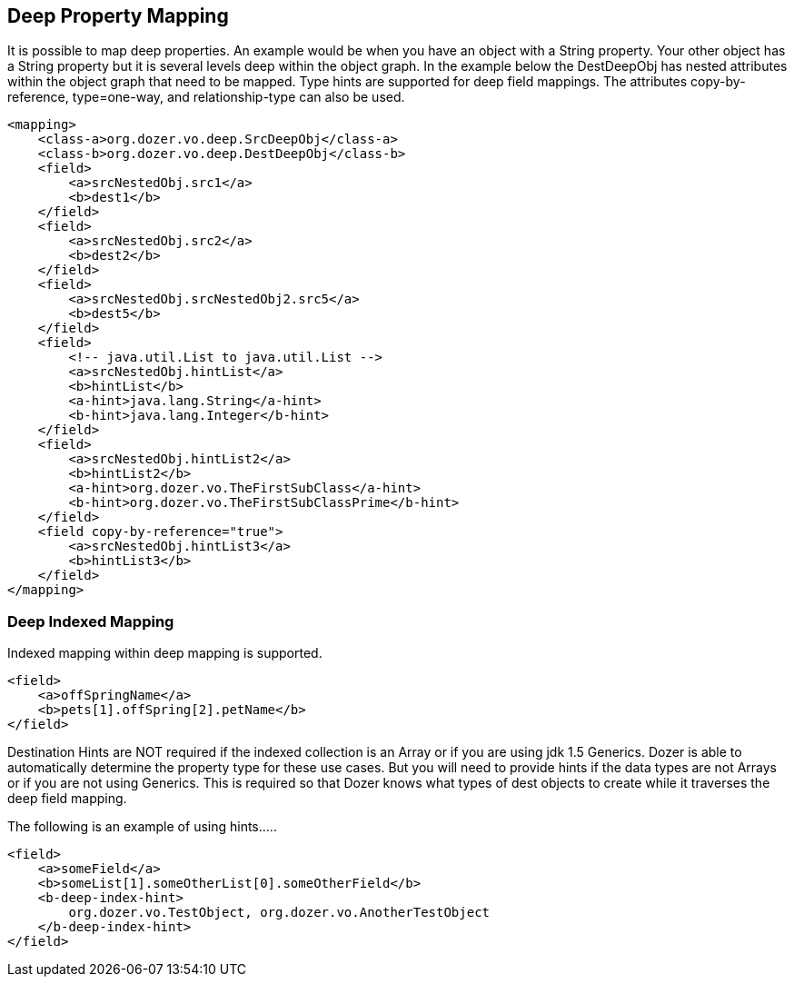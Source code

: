 == Deep Property Mapping
It is possible to map deep properties. An example would be when you have
an object with a String property. Your other object has a String
property but it is several levels deep within the object graph. In the
example below the DestDeepObj has nested attributes within the object
graph that need to be mapped. Type hints are supported for deep field
mappings. The attributes copy-by-reference, type=one-way, and
relationship-type can also be used.

[source,xml,prettyprint]
----
<mapping>
    <class-a>org.dozer.vo.deep.SrcDeepObj</class-a>
    <class-b>org.dozer.vo.deep.DestDeepObj</class-b>
    <field>
        <a>srcNestedObj.src1</a>
        <b>dest1</b>
    </field>
    <field>
        <a>srcNestedObj.src2</a>
        <b>dest2</b>
    </field>
    <field>
        <a>srcNestedObj.srcNestedObj2.src5</a>
        <b>dest5</b>
    </field>
    <field>
        <!-- java.util.List to java.util.List -->
        <a>srcNestedObj.hintList</a>
        <b>hintList</b>
        <a-hint>java.lang.String</a-hint>
        <b-hint>java.lang.Integer</b-hint>
    </field>
    <field>
        <a>srcNestedObj.hintList2</a>
        <b>hintList2</b>
        <a-hint>org.dozer.vo.TheFirstSubClass</a-hint>
        <b-hint>org.dozer.vo.TheFirstSubClassPrime</b-hint>
    </field>
    <field copy-by-reference="true">
        <a>srcNestedObj.hintList3</a>
        <b>hintList3</b>
    </field>
</mapping>
----

=== Deep Indexed Mapping
Indexed mapping within deep mapping is supported.

[source,xml,prettyprint]
----
<field>
    <a>offSpringName</a>
    <b>pets[1].offSpring[2].petName</b>
</field>
----

Destination Hints are NOT required if the indexed collection is an Array
or if you are using jdk 1.5 Generics. Dozer is able to automatically
determine the property type for these use cases. But you will need to
provide hints if the data types are not Arrays or if you are not using
Generics. This is required so that Dozer knows what types of dest
objects to create while it traverses the deep field mapping.

The following is an example of using hints.....

[source,xml,prettyprint]
----
<field>
    <a>someField</a>
    <b>someList[1].someOtherList[0].someOtherField</b>
    <b-deep-index-hint>
        org.dozer.vo.TestObject, org.dozer.vo.AnotherTestObject
    </b-deep-index-hint>
</field>
----

